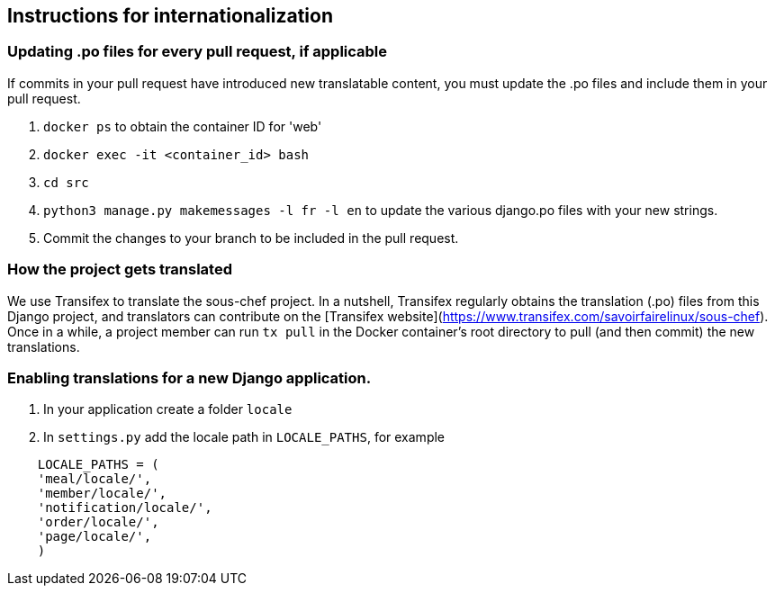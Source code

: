 ## Instructions for internationalization

### Updating .po files for every pull request, if applicable

If commits in your pull request have introduced new translatable content, you must update the .po files and include them in your pull request.

1. `docker ps` to obtain the container ID for 'web'
2. `docker exec -it <container_id> bash`
3. `cd src`
4. `python3 manage.py makemessages -l fr -l en` to update the various django.po
files with your new strings.
5. Commit the changes to your branch to be included in the pull request.

### How the project gets translated
We use Transifex to translate the sous-chef project. In a nutshell, Transifex regularly obtains the translation (.po) files from this Django project, and translators can contribute on the [Transifex website](https://www.transifex.com/savoirfairelinux/sous-chef). Once in a while, a project member can run `tx pull` in the Docker container's root directory to pull (and then commit) the new translations.

### Enabling translations for a new Django application.
1. In your application create a folder `locale`
2. In `settings.py` add the locale path in `LOCALE_PATHS`,
  for example
```
    LOCALE_PATHS = (
    'meal/locale/',
    'member/locale/',
    'notification/locale/',
    'order/locale/',
    'page/locale/',
    )
```
